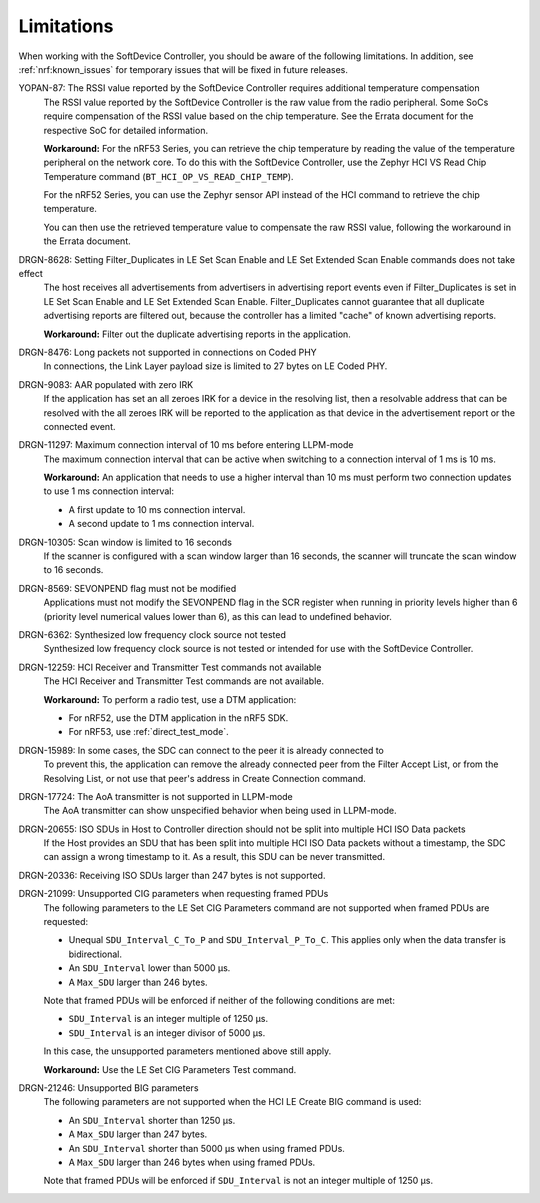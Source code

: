 .. _softdevice_controller_limitations:

Limitations
###########

When working with the SoftDevice Controller, you should be aware of the following limitations.
In addition, see :ref:`nrf:known_issues` for temporary issues that will be fixed in future releases.

YOPAN-87: The RSSI value reported by the SoftDevice Controller requires additional temperature compensation
  The RSSI value reported by the SoftDevice Controller is the raw value from the radio peripheral.
  Some SoCs require compensation of the RSSI value based on the chip temperature.
  See the Errata document for the respective SoC for detailed information.

  **Workaround:**
  For the nRF53 Series, you can retrieve the chip temperature by reading the value of the temperature peripheral on the network core.
  To do this with the SoftDevice Controller, use the Zephyr HCI VS Read Chip Temperature command (``BT_HCI_OP_VS_READ_CHIP_TEMP``).

  For the nRF52 Series, you can use the Zephyr sensor API instead of the HCI command to retrieve the chip temperature.

  You can then use the retrieved temperature value to compensate the raw RSSI value, following the workaround in the Errata document.

DRGN-8628: Setting Filter_Duplicates in LE Set Scan Enable and LE Set Extended Scan Enable commands does not take effect
  The host receives all advertisements from advertisers in advertising report events even if Filter_Duplicates is set in LE Set Scan Enable and LE Set Extended Scan Enable.
  Filter_Duplicates cannot guarantee that all duplicate advertising reports are filtered out, because the controller has a limited "cache" of known advertising reports.

  **Workaround:** Filter out the duplicate advertising reports in the application.

DRGN-8476: Long packets not supported in connections on Coded PHY
  In connections, the Link Layer payload size is limited to 27 bytes on LE Coded PHY.

DRGN-9083: AAR populated with zero IRK
  If the application has set an all zeroes IRK for a device in the resolving list, then a resolvable address that can be resolved with the all zeroes IRK will be reported to the application as that device in the advertisement report or the connected event.

DRGN-11297: Maximum connection interval of 10 ms before entering LLPM-mode
  The maximum connection interval that can be active when switching to a connection interval of 1 ms is 10 ms.

  **Workaround:** An application that needs to use a higher interval than 10 ms must perform two connection updates to use 1 ms connection interval:

  * A first update to 10 ms connection interval.
  * A second update to 1 ms connection interval.

DRGN-10305: Scan window is limited to 16 seconds
  If the scanner is configured with a scan window larger than 16 seconds, the scanner will truncate the scan window to 16 seconds.

DRGN-8569: SEVONPEND flag must not be modified
  Applications must not modify the SEVONPEND flag in the SCR register when running in priority levels higher than 6 (priority level numerical values lower than 6), as this can lead to undefined behavior.

DRGN-6362: Synthesized low frequency clock source not tested
  Synthesized low frequency clock source is not tested or intended for use with the SoftDevice Controller.

DRGN-12259: HCI Receiver and Transmitter Test commands not available
  The HCI Receiver and Transmitter Test commands are not available.

  **Workaround:** To perform a radio test, use a DTM application:

  * For nRF52, use the DTM application in the nRF5 SDK.
  * For nRF53, use :ref:`direct_test_mode`.

DRGN-15989: In some cases, the SDC can connect to the peer it is already connected to
  To prevent this, the application can remove the already connected peer from the Filter Accept List, or from the Resolving List, or not use that peer's address in Create Connection command.

DRGN-17724: The AoA transmitter is not supported in LLPM-mode
  The AoA transmitter can show unspecified behavior when being used in LLPM-mode.

DRGN-20655: ISO SDUs in Host to Controller direction should not be split into multiple HCI ISO Data packets
  If the Host provides an SDU that has been split into multiple HCI ISO Data packets without a timestamp, the SDC can assign a wrong timestamp to it.
  As a result, this SDU can be never transmitted.

DRGN-20336: Receiving ISO SDUs larger than 247 bytes is not supported.

DRGN-21099: Unsupported CIG parameters when requesting framed PDUs
  The following parameters to the LE Set CIG Parameters command are not supported when framed PDUs are requested:

  * Unequal ``SDU_Interval_C_To_P`` and ``SDU_Interval_P_To_C``.
    This applies only when the data transfer is bidirectional.
  * An ``SDU_Interval`` lower than 5000 µs.
  * A ``Max_SDU`` larger than 246 bytes.

  Note that framed PDUs will be enforced if neither of the following conditions are met:

  * ``SDU_Interval`` is an integer multiple of 1250 µs.
  * ``SDU_Interval`` is an integer divisor of 5000 µs.

  In this case, the unsupported parameters mentioned above still apply.

  **Workaround:** Use the LE Set CIG Parameters Test command.

DRGN-21246: Unsupported BIG parameters
  The following parameters are not supported when the HCI LE Create BIG command is used:

  * An ``SDU_Interval`` shorter than 1250 µs.
  * A ``Max_SDU`` larger than 247 bytes.
  * An ``SDU_Interval`` shorter than 5000 µs when using framed PDUs.
  * A ``Max_SDU`` larger than 246 bytes when using framed PDUs.

  Note that framed PDUs will be enforced if ``SDU_Interval`` is not an integer multiple of 1250 µs.
